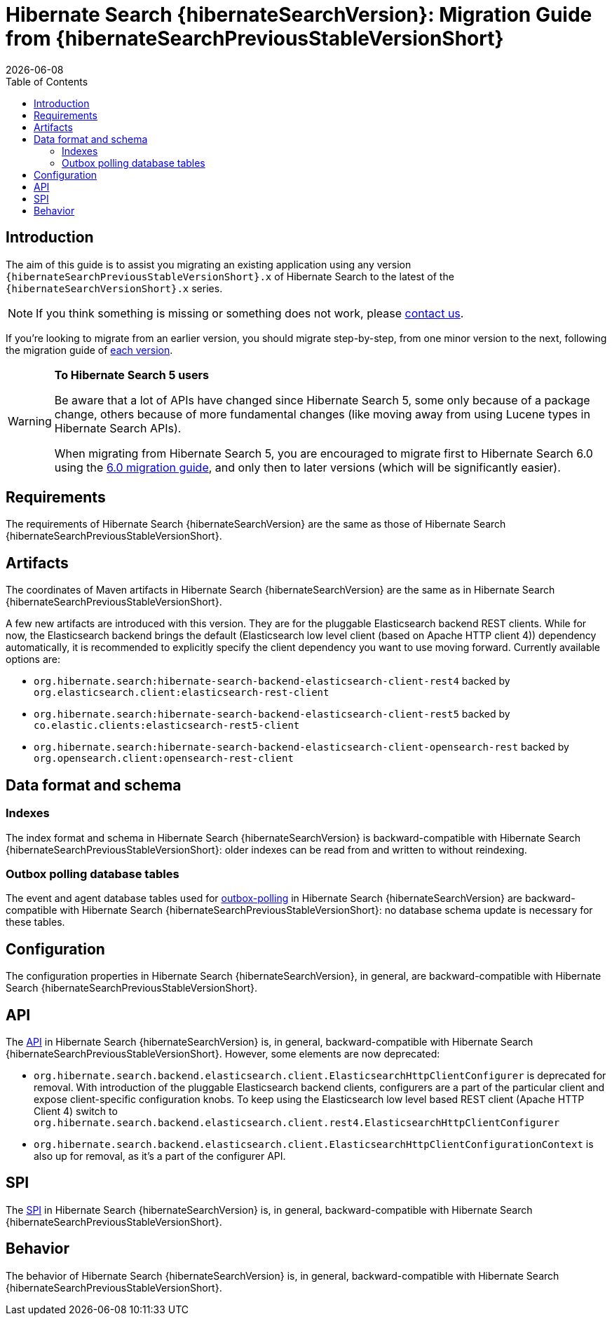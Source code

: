 // SPDX-License-Identifier: Apache-2.0
// Copyright Red Hat Inc. and Hibernate Authors
= Hibernate Search {hibernateSearchVersion}: Migration Guide from {hibernateSearchPreviousStableVersionShort}
:doctype: book
:revdate: {docdate}
:sectanchors:
:anchor:
:toc: left
:toclevels: 4
:docinfodir: {docinfodir}
:docinfo: shared,private
:title-logo-image: image:hibernate_logo_a.png[align=left,pdfwidth=33%]
:html-meta-description: Hibernate Search, full text search for your entities - Migration Guide
:html-meta-keywords: hibernate, search, hibernate search, full text, lucene, elasticsearch, opensearch
:html-meta-canonical-link: https://docs.jboss.org/hibernate/search/{hibernateSearchVersionShort}/migration/html_single/
:html-meta-version-family: {hibernateSearchVersionShort}

[[introduction]]
== [[_introduction]] Introduction

The aim of this guide is to assist you migrating
an existing application using any version `{hibernateSearchPreviousStableVersionShort}.x` of Hibernate Search
to the latest of the `{hibernateSearchVersionShort}.x` series.

NOTE: If you think something is missing or something does not work, please link:https://hibernate.org/community[contact us].

If you're looking to migrate from an earlier version,
you should migrate step-by-step, from one minor version to the next,
following the migration guide of link:https://hibernate.org/search/documentation/migrate/[each version].

[WARNING]
====
**To Hibernate Search 5 users**

Be aware that a lot of APIs have changed since Hibernate Search 5, some only because of a package change,
others because of more fundamental changes
(like moving away from using Lucene types in Hibernate Search APIs).

When migrating from Hibernate Search 5, you are encouraged to migrate first to Hibernate Search 6.0
using the https://docs.jboss.org/hibernate/search/6.0/migration/html_single/[6.0 migration guide],
and only then to later versions (which will be significantly easier).
====

[[requirements]]
== Requirements

The requirements of Hibernate Search {hibernateSearchVersion}
are the same as those of Hibernate Search {hibernateSearchPreviousStableVersionShort}.

[[artifact-changes]]
== Artifacts

The coordinates of Maven artifacts in Hibernate Search {hibernateSearchVersion}
are the same as in Hibernate Search {hibernateSearchPreviousStableVersionShort}.

A few new artifacts are introduced with this version. They are for the pluggable Elasticsearch backend REST clients.
While for now, the Elasticsearch backend brings the default (Elasticsearch low level client (based on Apache HTTP client 4))
dependency automatically, it is recommended to explicitly specify the client dependency you want to use moving forward.
Currently available options are:

* `org.hibernate.search:hibernate-search-backend-elasticsearch-client-rest4` backed by `org.elasticsearch.client:elasticsearch-rest-client`
* `org.hibernate.search:hibernate-search-backend-elasticsearch-client-rest5` backed by `co.elastic.clients:elasticsearch-rest5-client`
* `org.hibernate.search:hibernate-search-backend-elasticsearch-client-opensearch-rest` backed by `org.opensearch.client:opensearch-rest-client`

[[data-format]]
== Data format and schema

[[indexes]]
=== Indexes

The index format and schema in Hibernate Search {hibernateSearchVersion}
is backward-compatible with Hibernate Search {hibernateSearchPreviousStableVersionShort}:
older indexes can be read from and written to without reindexing.

[[outboxpolling]]
=== Outbox polling database tables

The event and agent database tables used for
link:https://docs.jboss.org/hibernate/search/{hibernateSearchVersionShort}/reference/en-US/html_single/#coordination-database-polling[outbox-polling]
in Hibernate Search {hibernateSearchVersion}
are backward-compatible with Hibernate Search {hibernateSearchPreviousStableVersionShort}:
no database schema update is necessary for these tables.

[[configuration]]
== Configuration

The configuration properties in Hibernate Search {hibernateSearchVersion}, in general,
are backward-compatible with Hibernate Search {hibernateSearchPreviousStableVersionShort}.

[[api]]
== API

The https://hibernate.org/community/compatibility-policy/#code-categorization[API]
in Hibernate Search {hibernateSearchVersion}
is, in general, backward-compatible with Hibernate Search {hibernateSearchPreviousStableVersionShort}.
However, some elements are now deprecated:

* `org.hibernate.search.backend.elasticsearch.client.ElasticsearchHttpClientConfigurer` is deprecated for removal.
With introduction of the pluggable Elasticsearch backend clients, configurers are a part of the particular client
and expose client-specific configuration knobs. To keep using the Elasticsearch low level based REST client (Apache HTTP Client 4)
switch to `org.hibernate.search.backend.elasticsearch.client.rest4.ElasticsearchHttpClientConfigurer`
* `org.hibernate.search.backend.elasticsearch.client.ElasticsearchHttpClientConfigurationContext` is also up for removal,
as it's a part of the configurer API.

[[spi]]
== SPI

The https://hibernate.org/community/compatibility-policy/#code-categorization[SPI]
in Hibernate Search {hibernateSearchVersion}
is, in general, backward-compatible with Hibernate Search {hibernateSearchPreviousStableVersionShort}.

[[behavior]]
== Behavior

The behavior of Hibernate Search {hibernateSearchVersion}
is, in general, backward-compatible with Hibernate Search {hibernateSearchPreviousStableVersionShort}.
